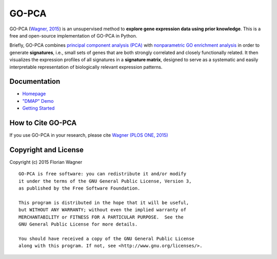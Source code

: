 GO-PCA
======

|docs-latest| |docs-develop|

GO-PCA (`Wagner, 2015`__) is an unsupervised method to **explore gene
expression data using prior knowledge**. This is a free and open-source
implementation of GO-PCA in Python.

__ go_pca_paper_

Briefly, GO-PCA combines `principal component analysis (PCA)`__  with
`nonparametric GO enrichment analysis`__ in order to generate **signatures**,
i.e., small sets of genes that are both strongly correlated and closely
functionally related. It then visualizes the expression profiles of all
signatures in a **signature matrix**, designed to serve as a systematic and
easily interpretable representation of biologically relevant expression
patterns.

__ pca_
__ go_enrich_

.. _go_pca_paper: https://dx.doi.org/10.1371/journal.pone.0143196
.. _pca: https://en.wikipedia.org/wiki/Principal_component_analysis
.. _go_enrich: https://dx.doi.org/10.1186/1471-2105-10-48

Documentation
-------------

- `Homepage <https://gopca.readthedocs.org/en/latest>`_
- `"DMAP" Demo <http://nbviewer.ipython.org/url/gopca.readthedocs.org/en/latest/_downloads/Demo_DMAP.ipynb>`_
- `Getting Started <https://gopca.readthedocs.org/en/latest/getting_started.html>`_

How to Cite GO-PCA
------------------

If you use GO-PCA in your research, please cite `Wagner (PLOS ONE, 2015)`__

__ wagner_pone_

.. _wagner_pone: https://dx.doi.org/10.1371/journal.pone.0143196

Copyright and License
---------------------

Copyright (c) 2015 Florian Wagner

::

  GO-PCA is free software: you can redistribute it and/or modify
  it under the terms of the GNU General Public License, Version 3,
  as published by the Free Software Foundation.
  
  This program is distributed in the hope that it will be useful,
  but WITHOUT ANY WARRANTY; without even the implied warranty of
  MERCHANTABILITY or FITNESS FOR A PARTICULAR PURPOSE.  See the
  GNU General Public License for more details.
  
  You should have received a copy of the GNU General Public License
  along with this program. If not, see <http://www.gnu.org/licenses/>.

.. |docs-latest| image:: https://readthedocs.org/projects/gopca/badge/?version=latest
    :alt: Documentation Status (master branch)
    :scale: 100%
    :target: https://gopca.readthedocs.org/en/latest/?badge=latest

.. |docs-develop| image:: https://readthedocs.org/projects/gopca/badge/?version=develop
    :alt: Documentation Status (develop branch)
    :scale: 100%
    :target: https://gopca.readthedocs.org/en/develop/?badge=develop

